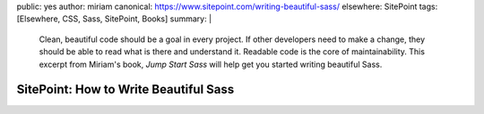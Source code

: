 public: yes
author: miriam
canonical: https://www.sitepoint.com/writing-beautiful-sass/
elsewhere: SitePoint
tags: [Elsewhere, CSS, Sass, SitePoint, Books]
summary: |
  Clean, beautiful code should be a goal in every project.
  If other developers need to make a change,
  they should be able to read what is there and understand it.
  Readable code is the core of maintainability.
  This excerpt from Miriam's book,
  *Jump Start Sass*
  will help get you started
  writing beautiful Sass.


SitePoint: How to Write Beautiful Sass
======================================
